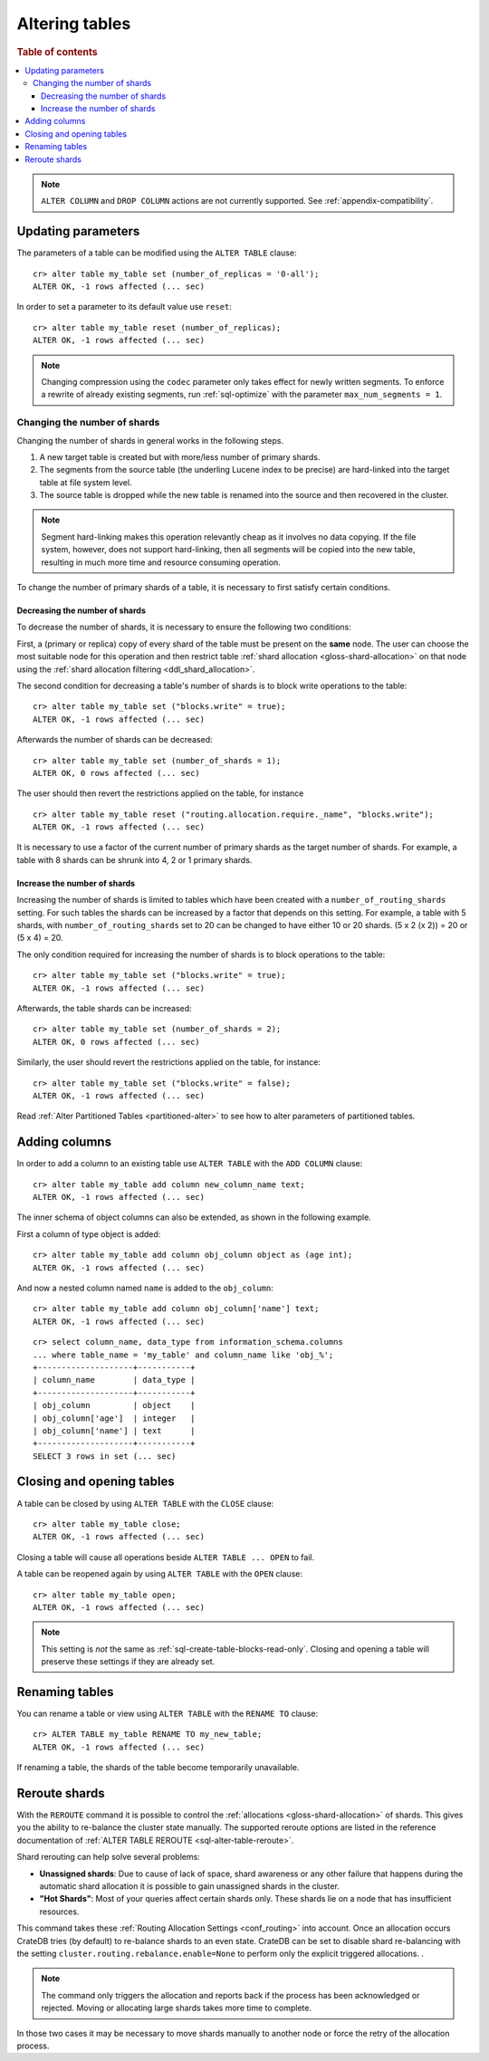 .. _sql_ddl_alter_table:

===============
Altering tables
===============

.. rubric:: Table of contents

.. contents::
   :local:

.. NOTE::

   ``ALTER COLUMN`` and ``DROP COLUMN`` actions are not currently supported.
   See :ref:`appendix-compatibility`.

.. hide:

    cr> CREATE TABLE my_table (id BIGINT);
    CREATE OK, 1 row affected (... sec)

Updating parameters
===================

The parameters of a table can be modified using the ``ALTER TABLE`` clause::

    cr> alter table my_table set (number_of_replicas = '0-all');
    ALTER OK, -1 rows affected (... sec)

In order to set a parameter to its default value use ``reset``::

    cr> alter table my_table reset (number_of_replicas);
    ALTER OK, -1 rows affected (... sec)

.. NOTE::
    Changing compression using the ``codec`` parameter only takes effect for
    newly written segments. To enforce a rewrite of already existing segments,
    run :ref:`sql-optimize` with the parameter ``max_num_segments = 1``.

.. _alter-shard-number:

Changing the number of shards
-----------------------------

Changing the number of shards in general works in the following steps.

1. A new target table is created but with more/less number of primary shards.
#. The segments from the source table (the underling Lucene index to be
   precise) are hard-linked into the target table at file system level.
#. The source table is dropped while the new table is renamed into the
   source and then recovered in the cluster.

.. NOTE::
    Segment hard-linking makes this operation relevantly cheap as it involves
    no data copying. If the file system, however, does not support hard-linking,
    then all segments will be copied into the new table, resulting in much more
    time and resource consuming operation.

To change the number of primary shards of a table, it is necessary to first
satisfy certain conditions.


.. _alter-shard-number-decrease:

Decreasing the number of shards
...............................

To decrease the number of shards, it is necessary to ensure the following
two conditions:

First, a (primary or replica) copy of every shard of the table must be present
on the **same** node. The user can choose the most suitable node for this
operation and then restrict table :ref:`shard allocation
<gloss-shard-allocation>` on that node using the :ref:`shard allocation
filtering <ddl_shard_allocation>`.

The second condition for decreasing a table's number of shards is to block write
operations to the table::

    cr> alter table my_table set ("blocks.write" = true);
    ALTER OK, -1 rows affected (... sec)

Afterwards the number of shards can be decreased::

    cr> alter table my_table set (number_of_shards = 1);
    ALTER OK, 0 rows affected (... sec)

The user should then revert the restrictions applied on the table, for instance
::

    cr> alter table my_table reset ("routing.allocation.require._name", "blocks.write");
    ALTER OK, -1 rows affected (... sec)

It is necessary to use a factor of the current number of primary shards as
the target number of shards. For example, a table with 8 shards can be shrunk
into 4, 2 or 1 primary shards.


.. _alter-shard-number-increase:

Increase the number of shards
.............................

Increasing the number of shards is limited to tables which have been created
with a ``number_of_routing_shards`` setting. For such tables the shards can be
increased by a factor that depends on this setting. For example, a table with 5
shards, with  ``number_of_routing_shards`` set to 20 can be changed to have
either 10 or 20 shards. (5 x 2 (x 2)) = 20 or (5 x 4) = 20.

The only condition required for increasing the number of shards is to block
operations to the table::

    cr> alter table my_table set ("blocks.write" = true);
    ALTER OK, -1 rows affected (... sec)

Afterwards, the table shards can be increased::

    cr> alter table my_table set (number_of_shards = 2);
    ALTER OK, 0 rows affected (... sec)

Similarly, the user should revert the restrictions applied on the table,
for instance::

    cr> alter table my_table set ("blocks.write" = false);
    ALTER OK, -1 rows affected (... sec)

Read :ref:`Alter Partitioned Tables <partitioned-alter>` to see how to
alter parameters of partitioned tables.

.. _alter-table-add-column:

Adding columns
==============

In order to add a column to an existing table use ``ALTER TABLE`` with the
``ADD COLUMN`` clause::

    cr> alter table my_table add column new_column_name text;
    ALTER OK, -1 rows affected (... sec)

The inner schema of object columns can also be extended, as shown in the
following example.

First a column of type object is added::

    cr> alter table my_table add column obj_column object as (age int);
    ALTER OK, -1 rows affected (... sec)

And now a nested column named ``name`` is added to the ``obj_column``::

    cr> alter table my_table add column obj_column['name'] text;
    ALTER OK, -1 rows affected (... sec)

::

    cr> select column_name, data_type from information_schema.columns
    ... where table_name = 'my_table' and column_name like 'obj_%';
    +--------------------+-----------+
    | column_name        | data_type |
    +--------------------+-----------+
    | obj_column         | object    |
    | obj_column['age']  | integer   |
    | obj_column['name'] | text      |
    +--------------------+-----------+
    SELECT 3 rows in set (... sec)

Closing and opening tables
==========================

A table can be closed by using ``ALTER TABLE`` with the ``CLOSE`` clause::

    cr> alter table my_table close;
    ALTER OK, -1 rows affected (... sec)

Closing a table will cause all operations beside ``ALTER TABLE ... OPEN`` to
fail.

A table can be reopened again by using ``ALTER TABLE`` with the ``OPEN``
clause::

    cr> alter table my_table open;
    ALTER OK, -1 rows affected (... sec)

.. NOTE::

    This setting is *not* the same as :ref:`sql-create-table-blocks-read-only`.
    Closing and opening a table will preserve these settings if they are
    already set.

Renaming tables
===============

You can rename a table or view using ``ALTER TABLE`` with the ``RENAME TO`` clause::

     cr> ALTER TABLE my_table RENAME TO my_new_table;
     ALTER OK, -1 rows affected (... sec)

If renaming a table, the shards of the table become temporarily unavailable.

.. _ddl_reroute_shards:

Reroute shards
==============

With the ``REROUTE`` command it is possible to control the :ref:`allocations
<gloss-shard-allocation>` of shards. This gives you the ability to re-balance
the cluster state manually. The supported reroute options are listed in the
reference documentation of :ref:`ALTER TABLE REROUTE
<sql-alter-table-reroute>`.

Shard rerouting can help solve several problems:

* **Unassigned shards**: Due to cause of lack of space, shard awareness or
  any other failure that happens during the automatic shard allocation it is
  possible to gain unassigned shards in the cluster.

* **"Hot Shards"**: Most of your queries affect certain shards only. These
  shards lie on a node that has insufficient resources.

This command takes these :ref:`Routing Allocation Settings <conf_routing>` into
account. Once an allocation occurs CrateDB tries (by default) to re-balance
shards to an even state. CrateDB can be set to disable shard re-balancing
with the setting ``cluster.routing.rebalance.enable=None`` to perform only the
explicit triggered allocations.
.

.. NOTE::

    The command only triggers the allocation and reports back if the process has
    been acknowledged or rejected. Moving or allocating large shards takes more
    time to complete.

In those two cases it may be necessary to move shards manually to another node
or force the retry of the allocation process.
